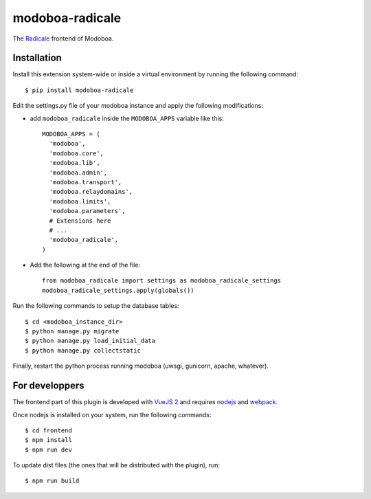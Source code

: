 modoboa-radicale
================

|travis| |codecov| |landscape|

The `Radicale <http://radicale.org/>`_ frontend of Modoboa.

Installation
------------

Install this extension system-wide or inside a virtual environment by
running the following command::

  $ pip install modoboa-radicale

Edit the settings.py file of your modoboa instance and apply the following modifications:

- add ``modoboa_radicale`` inside the ``MODOBOA_APPS`` variable like this::

    MODOBOA_APPS = (
      'modoboa',
      'modoboa.core',
      'modoboa.lib',
      'modoboa.admin',
      'modoboa.transport',
      'modoboa.relaydomains',
      'modoboa.limits',
      'modoboa.parameters',
      # Extensions here
      # ...
      'modoboa_radicale',
    )

- Add the following at the end of the file::

    from modoboa_radicale import settings as modoboa_radicale_settings
    modoboa_radicale_settings.apply(globals())

Run the following commands to setup the database tables::

  $ cd <modoboa_instance_dir>
  $ python manage.py migrate
  $ python manage.py load_initial_data
  $ python manage.py collectstatic

Finally, restart the python process running modoboa (uwsgi, gunicorn,
apache, whatever).

For developpers
---------------

The frontend part of this plugin is developed with `VueJS 2 <https://vuejs.org/>`_ and
requires `nodejs <https://nodejs.org/en/>`_ and `webpack <https://webpack.js.org/>`_.

Once nodejs is installed on your system, run the following commands::

  $ cd frontend
  $ npm install
  $ npm run dev

To update dist files (the ones that will be distributed with the plugin), run::

  $ npm run build

.. |landscape| image:: https://landscape.io/github/modoboa/modoboa-radicale/master/landscape.svg?style=flat
   :target: https://landscape.io/github/modoboa/modoboa-radicale/master
   :alt: Code Health
.. |travis| image:: https://travis-ci.org/modoboa/modoboa-radicale.png?branch=master
   :target: https://travis-ci.org/modoboa/modoboa-radicale
.. |codecov| image:: http://codecov.io/github/modoboa/modoboa-radicale/coverage.svg?branch=master
   :target: http://codecov.io/github/modoboa/modoboa-radicale?branch=master


